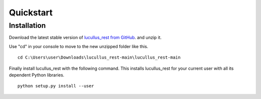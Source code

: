 Quickstart
==========

Installation
------------

Download the latest stable version of
`lucullus_rest from GitHub <https://github.com/StefanHauer/lucullus_rest/archive/refs/heads/main.zip/>`_.
and unzip it.

Use "cd" in your console to move to the new unzipped folder like this.

::

    cd C:\Users\user\Downloads\lucullus_rest-main\lucullus_rest-main

Finally install lucullus_rest with the following command. This installs lucullus_rest for your
current user with all its dependent Python libraries.

::

    python setup.py install --user